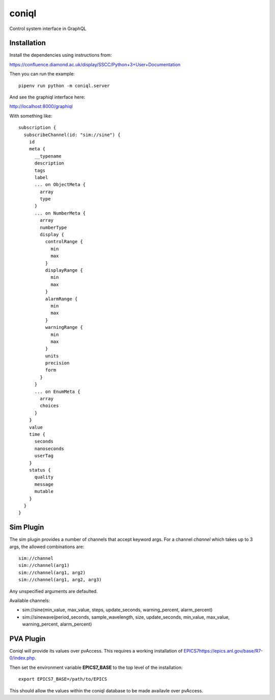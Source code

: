 coniql
======

Control system interface in GraphQL

Installation
------------

Install the dependencies using instructions from:

https://confluence.diamond.ac.uk/display/SSCC/Python+3+User+Documentation

Then you can run the example::
    
    pipenv run python -m coniql.server

And see the graphiql interface here:

http://localhost:8000/graphiql

With something like::

    subscription {
      subscribeChannel(id: "sim://sine") {
        id
        meta {
          __typename
          description
          tags
          label
          ... on ObjectMeta {
            array
            type
          }
          ... on NumberMeta {
            array
            numberType
            display {
              controlRange {
                min
                max
              }
              displayRange {
                min
                max
              }
              alarmRange {
                min
                max
              }
              warningRange {
                min
                max
              }
              units
              precision
              form
            }
          }
          ... on EnumMeta {
            array
            choices
          }
        }
        value
        time {
          seconds
          nanoseconds
          userTag
        }
        status {
          quality
          message
          mutable
        }
      }
    }


Sim Plugin
----------

The sim plugin provides a number of channels that accept keyword args. For a
channel `channel` which takes up to 3 args, the allowed combinations are::

    sim://channel
    sim://channel(arg1)
    sim://channel(arg1, arg2)
    sim://channel(arg1, arg2, arg3)

Any unspecified arguments are defaulted.

Available channels:

- sim://sine(min_value, max_value, steps, update_seconds, warning_percent, alarm_percent)
- sim://sinewave(period_seconds, sample_wavelength, size, update_seconds, min_value, max_value, warning_percent, alarm_percent)

PVA Plugin
----------

Coniql will provide its values over pvAccess.
This requires a working installation of `<EPICS 7 https://epics.anl.gov/base/R7-0/index.php>`_.

Then set the environment variable **EPICS7_BASE** to the top level of the installation::

    export EPICS7_BASE=/path/to/EPICS

This should allow the values within the coniql database to be made availavle over pvAccess.